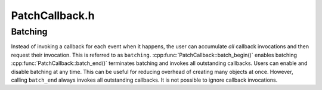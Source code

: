 .. _`sec:PatchCallback.h`:

PatchCallback.h
###############

.. cpp:namespace:: Dyninst::PatchAPI

.. cpp:class:: PatchCallback

 **A callback invoked when the CFG changes**

  The PatchAPI CFG layer may change at runtime due to program events
  (e.g., a program loading additional code or overwriting its own code
  with new code). The ``PatchCallback`` interface allows users to specify
  callbacks they wish to occur whenever the PatchAPI CFG changes.

  .. cpp:enum:: edge_type_t

    .. cpp:enumerator:: source
    .. cpp:enumerator:: target

  .. important:: Users should only override the ``_cb`` member functions.

  .. cpp:function:: protected virtual void destroy_cb(PatchBlock* b)

      Invoked immediately before ``b``\ 's destructor is run.

  .. cpp:function:: protected virtual void destroy_cb(PatchEdge* e, PatchObject* o)

      Invoked immediately before ``e``\ 's destructor is run.

  .. cpp:function:: protected virtual void destroy_cb(PatchFunction* f)

      Invoked immediately before ``f``\ 's destructor is run.

  .. cpp:function:: protected virtual void destroy_cb(PatchObject* o)

      Invoked immediately before ``o``\ 's destructor is run.

  .. cpp:function:: protected virtual void create_cb(PatchBlock* b)

      Invoked immediately after ``b``\ 's constructor is run.

  .. cpp:function:: protected virtual void create_cb(PatchEdge* e)

      Invoked immediately after ``e``\ 's constructor is run.

  .. cpp:function:: protected virtual void create_cb(PatchFunction* f)

      Invoked immediately after ``f``\ 's constructor is run.

  .. cpp:function:: protected virtual void create_cb(PatchObject* o)

      Invoked immediately after ``o``\ 's constructor is run.

  .. cpp:function:: protected virtual void split_block_cb(PatchBlock* first, PatchBlock* second)

      Invoked after a block is split into ``first`` and ``second``.

  .. cpp:function:: protected virtual void remove_edge_cb(PatchBlock* b, PatchEdge* e, edge_type_t t)

      Invoked before the edge ``e`` of type ``t`` is removed from the block ``b``.

  .. cpp:function:: protected virtual void add_edge_cb(PatchBlock* b, PatchEdge* e, edge_type_t t)

      Invoked after the edge ``e`` of type ``t`` is added to the block ``b``.

  .. cpp:function:: protected virtual void remove_block_cb(PatchFunction* f, PatchBlock* b)

      Invoked after the block ``b`` is removed from function ``f``.

  .. cpp:function:: protected virtual void add_block_cb(PatchFunction* f, PatchBlock* b)

      Invoked before the block ``b`` is added to function ``f``.

  .. cpp:function:: protected virtual void create_cb(Point* pt)

      Invoked after the point ``pt`` is created.

  .. cpp:function:: protected virtual void destroy_cb(Point* pt)

      Invoked before the point ``pt`` is destroyed.

  .. cpp:function:: protected virtual void change_cb(Point* pt, PatchBlock* first, PatchBlock* second)

      Invoked after a block is split.

      ``pt`` belongs to the block ``first`` and is being moved to the block ``second``.

  .. cpp:function:: void destroy(PatchBlock* b)

      Invokes :cpp:func:`destroy_cb` and destroys the block ``b``.

  .. cpp:function:: void destroy(PatchEdge* e, PatchObject* owner)

      Invokes :cpp:func:`destroy_cb` and destroys the edge ``e`` owned by ``owner``.

  .. cpp:function:: void destroy(PatchFunction* f)

      Invokes :cpp:func:`destroy_cb` and destroys the function ``f``.

  .. cpp:function:: void destroy(PatchObject* o)

      Invokes :cpp:func:`destroy_cb` and destroys the object ``o``.

  .. cpp:function:: void create(PatchBlock* b)

      Invokes :cpp:func:`create_cb` for the block ``b``.

  .. cpp:function:: void create(PatchEdge* e)

      Invokes :cpp:func:`create_cb` for the edge ``e``.

  .. cpp:function:: void create(PatchFunction* f)

      Invokes :cpp:func:`create_cb` for the function ``f``.

  .. cpp:function:: void create(PatchObject* o)

      Invokes :cpp:func:`create_cb` for the object ``o``.

  .. cpp:function:: void split_block(PatchBlock* b1, PatchBlock* b2)

      Invokes :cpp:func:`split_block_cb` when a block is split into ``b1`` and ``b1``.

  .. cpp:function:: void remove_edge(PatchBlock* b, PatchEdge* e, edge_type_t t)

      Invokes :cpp:func:`remove_edge_cb` when the edge ``e`` of type ``t`` is removed from ``b``.

  .. cpp:function:: void add_edge(PatchBlock* b, PatchEdge* e, edge_type_t t)

      Invokes :cpp:func:`add_edge_cb` when the edge ``e`` of type ``t`` is added to ``b``.

  .. cpp:function:: void remove_block(PatchFunction* f, PatchBlock* b)

      Invokes :cpp:func:`remove_block_cb` when the block ``b`` is removed from ``f``.

  .. cpp:function:: void add_block(PatchFunction* f, PatchBlock* b)

      Invokes :cpp:func:`add_block_cb` when the block ``b`` is added to ``f``.

  .. cpp:function:: void destroy(Point* p)

      Invokes :cpp:func:`destroy_cb` when ``p`` is destroyed.

  .. cpp:function:: void create(Point* p)

      Invokes :cpp:func:`destroy_cb` when ``p`` is created.

  .. cpp:function:: void change(Point* p, PatchBlock* first, PatchBlock *second)

      Invokes :cpp:func:`change_cb` when after a block is split.

      ``pt`` belongs to the block ``first`` and is being moved to the block ``second``.

  .. cpp:function:: void batch_begin()

      Starts batching.

  .. cpp:function:: void batch_end()

      Terminates batching.

Batching
========

Instead of invoking a callback for each event when it happens, the user can accumulate *all*
callback invocations and then request their invocation. This is referred to as ``batching``.
:cpp:func:`PatchCallback::batch_begin()` enables batching :cpp:func:`PatchCallback::batch_end()`
terminates batching and invokes all outstanding callbacks. Users can enable and disable batching
at any time. This can be useful for reducing overhead of creating many objects at once. However,
calling ``batch_end`` always invokes all outstanding callbacks. It is not possible to ignore
callback invocations.
